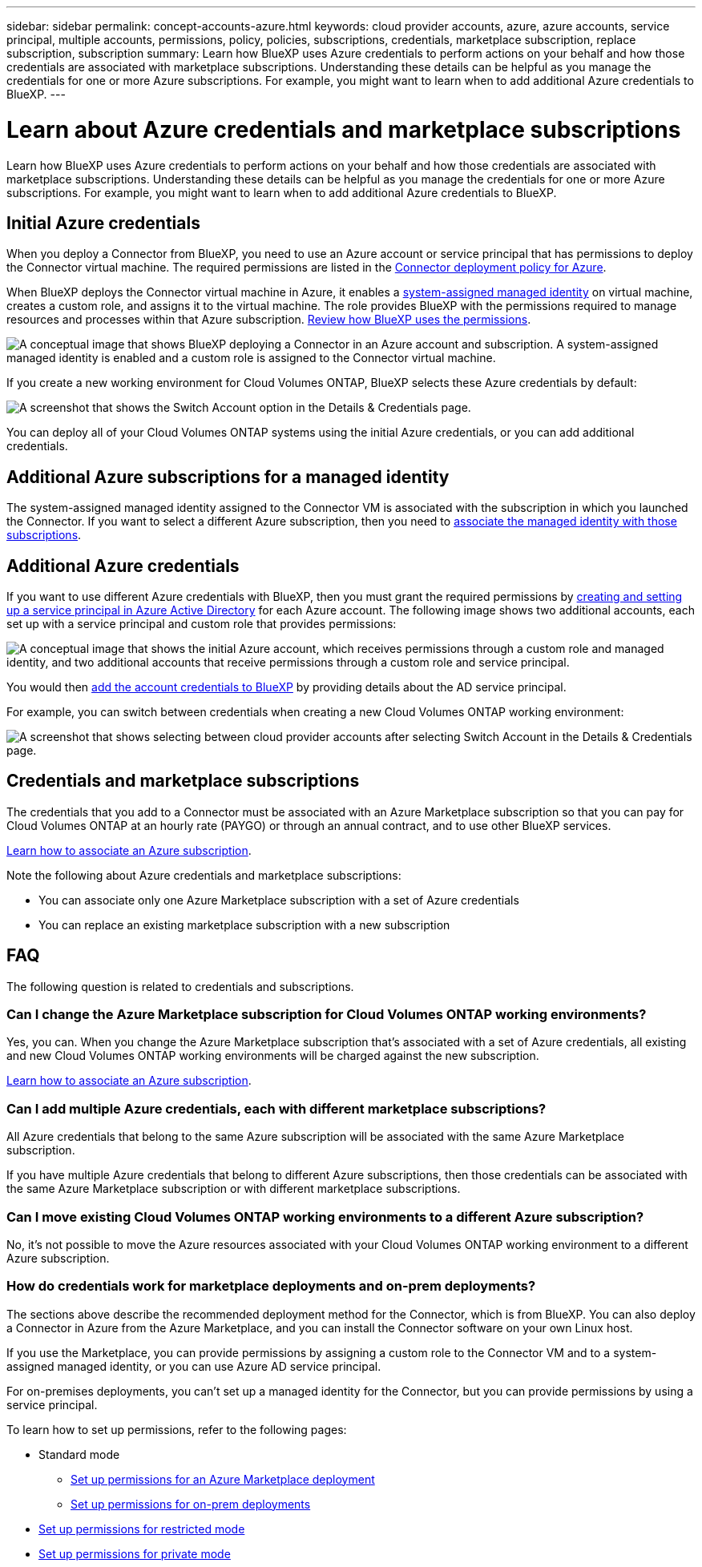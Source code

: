 ---
sidebar: sidebar
permalink: concept-accounts-azure.html
keywords: cloud provider accounts, azure, azure accounts, service principal, multiple accounts, permissions, policy, policies, subscriptions, credentials, marketplace subscription, replace subscription, subscription
summary: Learn how BlueXP uses Azure credentials to perform actions on your behalf and how those credentials are associated with marketplace subscriptions. Understanding these details can be helpful as you manage the credentials for one or more Azure subscriptions. For example, you might want to learn when to add additional Azure credentials to BlueXP.
---

= Learn about Azure credentials and marketplace subscriptions
:hardbreaks:
:nofooter:
:icons: font
:linkattrs:
:imagesdir: ./media/

[.lead]
Learn how BlueXP uses Azure credentials to perform actions on your behalf and how those credentials are associated with marketplace subscriptions. Understanding these details can be helpful as you manage the credentials for one or more Azure subscriptions. For example, you might want to learn when to add additional Azure credentials to BlueXP.

== Initial Azure credentials

When you deploy a Connector from BlueXP, you need to use an Azure account or service principal that has permissions to deploy the Connector virtual machine. The required permissions are listed in the link:task-install-connector-azure-bluexp.html#step-2-create-a-custom-role[Connector deployment policy for Azure].

When BlueXP deploys the Connector virtual machine in Azure, it enables a https://docs.microsoft.com/en-us/azure/active-directory/managed-identities-azure-resources/overview[system-assigned managed identity^] on virtual machine, creates a custom role, and assigns it to the virtual machine. The role provides BlueXP with the permissions required to manage resources and processes within that Azure subscription. link:reference-permissions-azure.html[Review how BlueXP uses the permissions].

image:diagram_permissions_initial_azure.png[A conceptual image that shows BlueXP deploying a Connector in an Azure account and subscription. A system-assigned managed identity is enabled and a custom role is assigned to the Connector virtual machine.]

If you create a new working environment for Cloud Volumes ONTAP, BlueXP selects these Azure credentials by default:

image:screenshot_accounts_select_azure.gif[A screenshot that shows the Switch Account option in the Details & Credentials page.]

You can deploy all of your Cloud Volumes ONTAP systems using the initial Azure credentials, or you can add additional credentials.

== Additional Azure subscriptions for a managed identity

The system-assigned managed identity assigned to the Connector VM is associated with the subscription in which you launched the Connector. If you want to select a different Azure subscription, then you need to link:task-adding-azure-accounts.html#associate-additional-azure-subscriptions-with-a-managed-identity[associate the managed identity with those subscriptions].

== Additional Azure credentials

If you want to use different Azure credentials with BlueXP, then you must grant the required permissions by link:task-adding-azure-accounts.html[creating and setting up a service principal in Azure Active Directory] for each Azure account. The following image shows two additional accounts, each set up with a service principal and custom role that provides permissions:

image:diagram_permissions_multiple_azure.png["A conceptual image that shows the initial Azure account, which receives permissions through a custom role and managed identity, and two additional accounts that receive permissions through a custom role and service principal."]

You would then link:task-adding-azure-accounts.html#add-additional-azure-credentials-to-bluexp[add the account credentials to BlueXP] by providing details about the AD service principal.

For example, you can switch between credentials when creating a new Cloud Volumes ONTAP working environment:

image:screenshot_accounts_switch_azure.gif["A screenshot that shows selecting between cloud provider accounts after selecting Switch Account in the Details & Credentials page."]

== Credentials and marketplace subscriptions

The credentials that you add to a Connector must be associated with an Azure Marketplace subscription so that you can pay for Cloud Volumes ONTAP at an hourly rate (PAYGO) or through an annual contract, and to use other BlueXP services.

link:task-adding-azure-accounts.html#subscribe[Learn how to associate an Azure subscription].

Note the following about Azure credentials and marketplace subscriptions:

* You can associate only one Azure Marketplace subscription with a set of Azure credentials
* You can replace an existing marketplace subscription with a new subscription

== FAQ

The following question is related to credentials and subscriptions.

=== Can I change the Azure Marketplace subscription for Cloud Volumes ONTAP working environments?

Yes, you can. When you change the Azure Marketplace subscription that's associated with a set of Azure credentials, all existing and new Cloud Volumes ONTAP working environments will be charged against the new subscription.

link:task-adding-azure-accounts.html#subscribe[Learn how to associate an Azure subscription].

=== Can I add multiple Azure credentials, each with different marketplace subscriptions?

All Azure credentials that belong to the same Azure subscription will be associated with the same Azure Marketplace subscription.

If you have multiple Azure credentials that belong to different Azure subscriptions, then those credentials can be associated with the same Azure Marketplace subscription or with different marketplace subscriptions.

=== Can I move existing Cloud Volumes ONTAP working environments to a different Azure subscription?

No, it's not possible to move the Azure resources associated with your Cloud Volumes ONTAP working environment to a different Azure subscription.

=== How do credentials work for marketplace deployments and on-prem deployments?

The sections above describe the recommended deployment method for the Connector, which is from BlueXP. You can also deploy a Connector in Azure from the Azure Marketplace, and you can install the Connector software on your own Linux host.

If you use the Marketplace, you can provide permissions by assigning a custom role to the Connector VM and to a system-assigned managed identity, or you can use Azure AD service principal.

For on-premises deployments, you can't set up a managed identity for the Connector, but you can provide permissions by using a service principal.

To learn how to set up permissions, refer to the following pages:

* Standard mode
** link:task-install-connector-azure-marketplace.html#step-3-set-up-permissions[Set up permissions for an Azure Marketplace deployment]
** link:task-install-connector-on-prem.html#step-3-set-up-cloud-permissions[Set up permissions for on-prem deployments]
* link:task-prepare-restricted-mode.html#step-5-prepare-cloud-permissions[Set up permissions for restricted mode]
* link:task-prepare-private-mode.html#step-5-prepare-cloud-permissions[Set up permissions for private mode]
